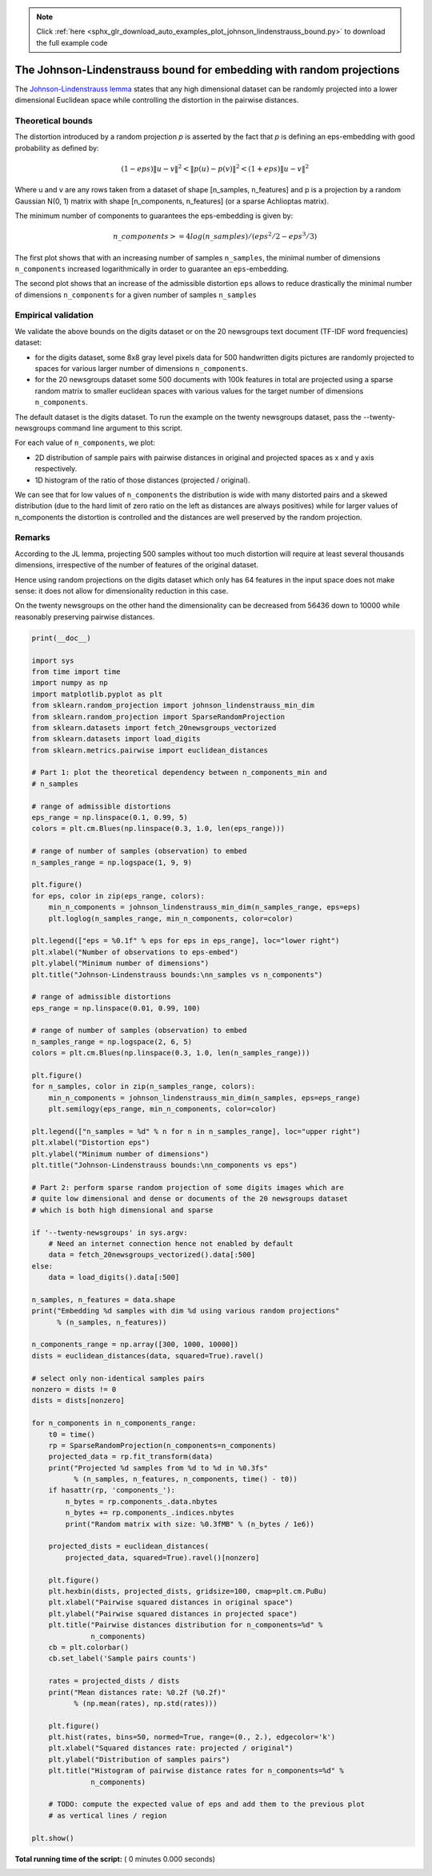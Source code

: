 .. note::
    :class: sphx-glr-download-link-note

    Click :ref:`here <sphx_glr_download_auto_examples_plot_johnson_lindenstrauss_bound.py>` to download the full example code
.. rst-class:: sphx-glr-example-title

.. _sphx_glr_auto_examples_plot_johnson_lindenstrauss_bound.py:


=====================================================================
The Johnson-Lindenstrauss bound for embedding with random projections
=====================================================================


The `Johnson-Lindenstrauss lemma`_ states that any high dimensional
dataset can be randomly projected into a lower dimensional Euclidean
space while controlling the distortion in the pairwise distances.

.. _`Johnson-Lindenstrauss lemma`: https://en.wikipedia.org/wiki/Johnson%E2%80%93Lindenstrauss_lemma


Theoretical bounds
==================

The distortion introduced by a random projection `p` is asserted by
the fact that `p` is defining an eps-embedding with good probability
as defined by:

.. math::
   (1 - eps) \|u - v\|^2 < \|p(u) - p(v)\|^2 < (1 + eps) \|u - v\|^2

Where u and v are any rows taken from a dataset of shape [n_samples,
n_features] and p is a projection by a random Gaussian N(0, 1) matrix
with shape [n_components, n_features] (or a sparse Achlioptas matrix).

The minimum number of components to guarantees the eps-embedding is
given by:

.. math::
   n\_components >= 4 log(n\_samples) / (eps^2 / 2 - eps^3 / 3)


The first plot shows that with an increasing number of samples ``n_samples``,
the minimal number of dimensions ``n_components`` increased logarithmically
in order to guarantee an ``eps``-embedding.

The second plot shows that an increase of the admissible
distortion ``eps`` allows to reduce drastically the minimal number of
dimensions ``n_components`` for a given number of samples ``n_samples``


Empirical validation
====================

We validate the above bounds on the digits dataset or on the 20 newsgroups
text document (TF-IDF word frequencies) dataset:

- for the digits dataset, some 8x8 gray level pixels data for 500
  handwritten digits pictures are randomly projected to spaces for various
  larger number of dimensions ``n_components``.

- for the 20 newsgroups dataset some 500 documents with 100k
  features in total are projected using a sparse random matrix to smaller
  euclidean spaces with various values for the target number of dimensions
  ``n_components``.

The default dataset is the digits dataset. To run the example on the twenty
newsgroups dataset, pass the --twenty-newsgroups command line argument to this
script.

For each value of ``n_components``, we plot:

- 2D distribution of sample pairs with pairwise distances in original
  and projected spaces as x and y axis respectively.

- 1D histogram of the ratio of those distances (projected / original).

We can see that for low values of ``n_components`` the distribution is wide
with many distorted pairs and a skewed distribution (due to the hard
limit of zero ratio on the left as distances are always positives)
while for larger values of n_components the distortion is controlled
and the distances are well preserved by the random projection.


Remarks
=======

According to the JL lemma, projecting 500 samples without too much distortion
will require at least several thousands dimensions, irrespective of the
number of features of the original dataset.

Hence using random projections on the digits dataset which only has 64 features
in the input space does not make sense: it does not allow for dimensionality
reduction in this case.

On the twenty newsgroups on the other hand the dimensionality can be decreased
from 56436 down to 10000 while reasonably preserving pairwise distances.




.. code-block:: python

    print(__doc__)

    import sys
    from time import time
    import numpy as np
    import matplotlib.pyplot as plt
    from sklearn.random_projection import johnson_lindenstrauss_min_dim
    from sklearn.random_projection import SparseRandomProjection
    from sklearn.datasets import fetch_20newsgroups_vectorized
    from sklearn.datasets import load_digits
    from sklearn.metrics.pairwise import euclidean_distances

    # Part 1: plot the theoretical dependency between n_components_min and
    # n_samples

    # range of admissible distortions
    eps_range = np.linspace(0.1, 0.99, 5)
    colors = plt.cm.Blues(np.linspace(0.3, 1.0, len(eps_range)))

    # range of number of samples (observation) to embed
    n_samples_range = np.logspace(1, 9, 9)

    plt.figure()
    for eps, color in zip(eps_range, colors):
        min_n_components = johnson_lindenstrauss_min_dim(n_samples_range, eps=eps)
        plt.loglog(n_samples_range, min_n_components, color=color)

    plt.legend(["eps = %0.1f" % eps for eps in eps_range], loc="lower right")
    plt.xlabel("Number of observations to eps-embed")
    plt.ylabel("Minimum number of dimensions")
    plt.title("Johnson-Lindenstrauss bounds:\nn_samples vs n_components")

    # range of admissible distortions
    eps_range = np.linspace(0.01, 0.99, 100)

    # range of number of samples (observation) to embed
    n_samples_range = np.logspace(2, 6, 5)
    colors = plt.cm.Blues(np.linspace(0.3, 1.0, len(n_samples_range)))

    plt.figure()
    for n_samples, color in zip(n_samples_range, colors):
        min_n_components = johnson_lindenstrauss_min_dim(n_samples, eps=eps_range)
        plt.semilogy(eps_range, min_n_components, color=color)

    plt.legend(["n_samples = %d" % n for n in n_samples_range], loc="upper right")
    plt.xlabel("Distortion eps")
    plt.ylabel("Minimum number of dimensions")
    plt.title("Johnson-Lindenstrauss bounds:\nn_components vs eps")

    # Part 2: perform sparse random projection of some digits images which are
    # quite low dimensional and dense or documents of the 20 newsgroups dataset
    # which is both high dimensional and sparse

    if '--twenty-newsgroups' in sys.argv:
        # Need an internet connection hence not enabled by default
        data = fetch_20newsgroups_vectorized().data[:500]
    else:
        data = load_digits().data[:500]

    n_samples, n_features = data.shape
    print("Embedding %d samples with dim %d using various random projections"
          % (n_samples, n_features))

    n_components_range = np.array([300, 1000, 10000])
    dists = euclidean_distances(data, squared=True).ravel()

    # select only non-identical samples pairs
    nonzero = dists != 0
    dists = dists[nonzero]

    for n_components in n_components_range:
        t0 = time()
        rp = SparseRandomProjection(n_components=n_components)
        projected_data = rp.fit_transform(data)
        print("Projected %d samples from %d to %d in %0.3fs"
              % (n_samples, n_features, n_components, time() - t0))
        if hasattr(rp, 'components_'):
            n_bytes = rp.components_.data.nbytes
            n_bytes += rp.components_.indices.nbytes
            print("Random matrix with size: %0.3fMB" % (n_bytes / 1e6))

        projected_dists = euclidean_distances(
            projected_data, squared=True).ravel()[nonzero]

        plt.figure()
        plt.hexbin(dists, projected_dists, gridsize=100, cmap=plt.cm.PuBu)
        plt.xlabel("Pairwise squared distances in original space")
        plt.ylabel("Pairwise squared distances in projected space")
        plt.title("Pairwise distances distribution for n_components=%d" %
                  n_components)
        cb = plt.colorbar()
        cb.set_label('Sample pairs counts')

        rates = projected_dists / dists
        print("Mean distances rate: %0.2f (%0.2f)"
              % (np.mean(rates), np.std(rates)))

        plt.figure()
        plt.hist(rates, bins=50, normed=True, range=(0., 2.), edgecolor='k')
        plt.xlabel("Squared distances rate: projected / original")
        plt.ylabel("Distribution of samples pairs")
        plt.title("Histogram of pairwise distance rates for n_components=%d" %
                  n_components)

        # TODO: compute the expected value of eps and add them to the previous plot
        # as vertical lines / region

    plt.show()

**Total running time of the script:** ( 0 minutes  0.000 seconds)


.. _sphx_glr_download_auto_examples_plot_johnson_lindenstrauss_bound.py:


.. only :: html

 .. container:: sphx-glr-footer
    :class: sphx-glr-footer-example



  .. container:: sphx-glr-download

     :download:`Download Python source code: plot_johnson_lindenstrauss_bound.py <plot_johnson_lindenstrauss_bound.py>`



  .. container:: sphx-glr-download

     :download:`Download Jupyter notebook: plot_johnson_lindenstrauss_bound.ipynb <plot_johnson_lindenstrauss_bound.ipynb>`


.. only:: html

 .. rst-class:: sphx-glr-signature

    `Gallery generated by Sphinx-Gallery <https://sphinx-gallery.readthedocs.io>`_
